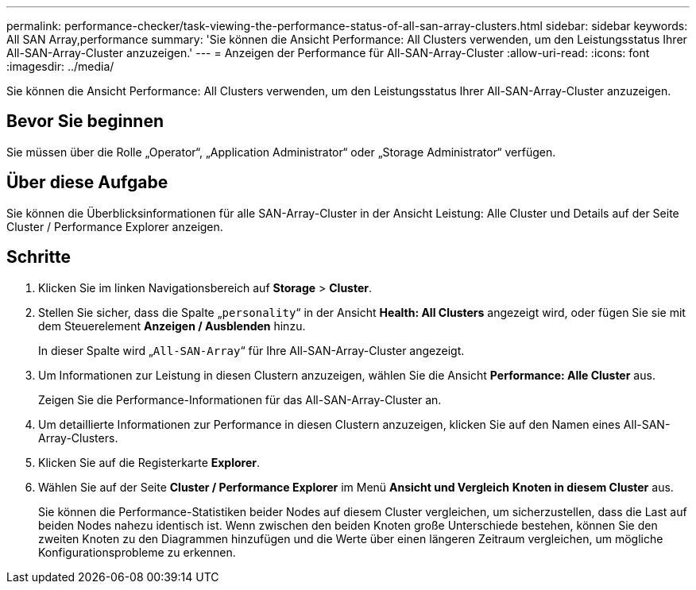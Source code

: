 ---
permalink: performance-checker/task-viewing-the-performance-status-of-all-san-array-clusters.html 
sidebar: sidebar 
keywords: All SAN Array,performance 
summary: 'Sie können die Ansicht Performance: All Clusters verwenden, um den Leistungsstatus Ihrer All-SAN-Array-Cluster anzuzeigen.' 
---
= Anzeigen der Performance für All-SAN-Array-Cluster
:allow-uri-read: 
:icons: font
:imagesdir: ../media/


[role="lead"]
Sie können die Ansicht Performance: All Clusters verwenden, um den Leistungsstatus Ihrer All-SAN-Array-Cluster anzuzeigen.



== Bevor Sie beginnen

Sie müssen über die Rolle „Operator“, „Application Administrator“ oder „Storage Administrator“ verfügen.



== Über diese Aufgabe

Sie können die Überblicksinformationen für alle SAN-Array-Cluster in der Ansicht Leistung: Alle Cluster und Details auf der Seite Cluster / Performance Explorer anzeigen.



== Schritte

. Klicken Sie im linken Navigationsbereich auf *Storage* > *Cluster*.
. Stellen Sie sicher, dass die Spalte „`personality`“ in der Ansicht *Health: All Clusters* angezeigt wird, oder fügen Sie sie mit dem Steuerelement *Anzeigen / Ausblenden* hinzu.
+
In dieser Spalte wird „`All-SAN-Array`“ für Ihre All-SAN-Array-Cluster angezeigt.

. Um Informationen zur Leistung in diesen Clustern anzuzeigen, wählen Sie die Ansicht *Performance: Alle Cluster* aus.
+
Zeigen Sie die Performance-Informationen für das All-SAN-Array-Cluster an.

. Um detaillierte Informationen zur Performance in diesen Clustern anzuzeigen, klicken Sie auf den Namen eines All-SAN-Array-Clusters.
. Klicken Sie auf die Registerkarte *Explorer*.
. Wählen Sie auf der Seite *Cluster / Performance Explorer* im Menü *Ansicht und Vergleich* *Knoten in diesem Cluster* aus.
+
Sie können die Performance-Statistiken beider Nodes auf diesem Cluster vergleichen, um sicherzustellen, dass die Last auf beiden Nodes nahezu identisch ist. Wenn zwischen den beiden Knoten große Unterschiede bestehen, können Sie den zweiten Knoten zu den Diagrammen hinzufügen und die Werte über einen längeren Zeitraum vergleichen, um mögliche Konfigurationsprobleme zu erkennen.


